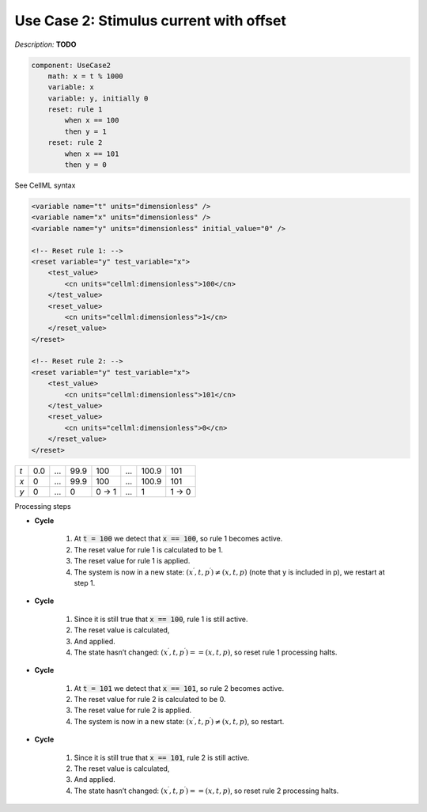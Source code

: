 .. example_reset_usecase_2:

Use Case 2: Stimulus current with offset
----------------------------------------

*Description:* **TODO**

.. code-block:: text

    component: UseCase2
        math: x = t % 1000
        variable: x 
        variable: y, initially 0
        reset: rule 1
            when x == 100
            then y = 1
        reset: rule 2 
            when x == 101
            then y = 0

.. container:: toggle

    .. container:: header

        See CellML syntax

    .. code-block:: xml

        <variable name="t" units="dimensionless" />
        <variable name="x" units="dimensionless" />
        <variable name="y" units="dimensionless" initial_value="0" />

        <!-- Reset rule 1: -->
        <reset variable="y" test_variable="x">
            <test_value>
                <cn units="cellml:dimensionless">100</cn>
            </test_value>
            <reset_value>
                <cn units="cellml:dimensionless">1</cn>
            </reset_value>
        </reset>

        <!-- Reset rule 2: -->
        <reset variable="y" test_variable="x">
            <test_value>
                <cn units="cellml:dimensionless">101</cn>
            </test_value>
            <reset_value>
                <cn units="cellml:dimensionless">0</cn>
            </reset_value>
        </reset>

+-----+-----+-----+------+-------+-----+-------+-------+
| *t* | 0.0 | ... | 99.9 | 100   | ... | 100.9 | 101   |
+-----+-----+-----+------+-------+-----+-------+-------+
| *x* | 0   | ... | 99.9 | 100   | ... | 100.9 | 101   |
+-----+-----+-----+------+-------+-----+-------+-------+
| *y* | 0   | ... | 0    | 0 → 1 | ... | 1     | 1 → 0 | 
+-----+-----+-----+------+-------+-----+-------+-------+

.. container:: heading4

    Processing steps

- **Cycle**

    1. At :code:`t = 100` we detect that :code:`x == 100`, so rule 1 becomes active.
    #. The reset value for rule 1 is calculated to be 1.
    #. The reset value for rule 1 is applied.
    #. The system is now in a new state: :math:`(x^\prime, t, p^\prime) \neq (x,t,p)` (note that y is included in p), we restart at step 1.

- **Cycle**

    1. Since it is still true that :code:`x == 100`, rule 1 is still active.
    2. The reset value is calculated,
    3. And applied.
    4. The state hasn’t changed: :math:`(x^\prime, t, p^\prime) == (x,t,p)`, so reset rule 1 processing halts.

- **Cycle** 

    1. At :code:`t = 101` we detect that :code:`x == 101`, so rule 2 becomes active.
    2. The reset value for rule 2 is calculated to be 0.
    3. The reset value for rule 2 is applied.
    4. The system is now in a new state: :math:`(x^\prime, t, p^\prime) \neq (x,t,p)`, so restart.

- **Cycle**

    1. Since it is still true that :code:`x == 101`, rule 2 is still active.
    2. The reset value is calculated,
    3. And applied.
    4. The state hasn’t changed: :math:`(x^\prime, t, p^\prime) == (x,t,p)`, so reset rule 2 processing halts.
